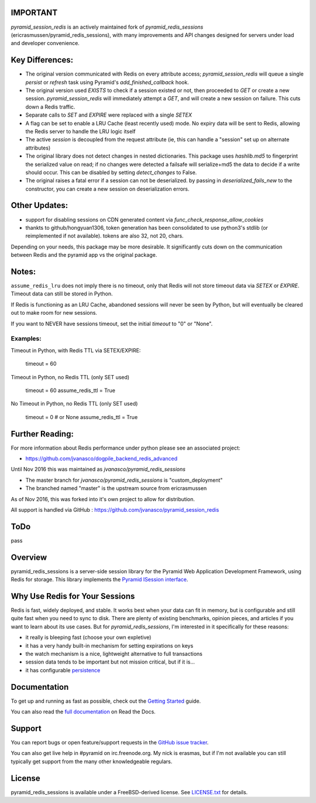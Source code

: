 IMPORTANT
=========

`pyramid_session_redis` is an actively maintained fork of `pyramid_redis_sessions` (ericrasmussen/pyramid_redis_sessions), with many improvements and API changes designed for servers under load and developer convenience.

Key Differences:
================


* The original version communicated with Redis on every attribute access; `pyramid_session_redis` will queue a single `persist` or `refresh` task using Pyramid's `add_finished_callback` hook.
* The original version used `EXISTS` to check if a session existed or not, then proceeded to `GET` or create a new session.  `pyramid_session_redis` will immediately attempt a `GET`, and will create a new session on failure.  This cuts down a Redis traffic.
* Separate calls to `SET` and `EXPIRE` were replaced with a single `SETEX`
* A flag can be set to enable a LRU Cache (least recently used) mode. No expiry data will be sent to Redis, allowing the Redis server to handle the LRU logic itself
* The active `session` is decoupled from the request attribute (ie, this can handle a "session" set up on alternate attributes)
* The original library does not detect changes in nested dictionaries. This package uses `hashlib.md5` to fingerprint the serialized value on read; if no changes were detected a failsafe will serialize+md5 the data to decide if a write should occur. This can be disabled by setting `detect_changes` to False.
* The original raises a fatal error if a session can not be deserialized.  by passing in `deserialized_fails_new` to the constructor, you can create a new session on deserialization errors.

Other Updates:
==============

* support for disabling sessions on CDN generated content via `func_check_response_allow_cookies`
* thankts to github/hongyuan1306, token generation has been consolidated to use python3's stdlib (or reimplemented if not available).  tokens are also 32, not 20, chars.

Depending on your needs, this package may be more desirable.  It significantly cuts down on the communication between Redis and the pyramid app vs the original package.

Notes:
======

``assume_redis_lru`` does not imply there is no timeout, only that Redis will not store timeout data via `SETEX` or `EXPIRE`.  Timeout data can still be stored in Python.

If Redis is functioning as an LRU Cache, abandoned sessions will never be seen by Python, but will eventually be cleared out to make room for new sessions.

If you want to NEVER have sessions timeout, set the initial `timeout` to "0" or "None".

Examples:
---------

Timeout in Python, with Redis TTL via SETEX/EXPIRE:

	timeout = 60

Timeout in Python, no Redis TTL (only SET used)

	timeout = 60
	assume_redis_ttl = True
	
No Timeout in Python, no Redis TTL (only SET used)

	timeout = 0  # or None
	assume_redis_ttl = True


Further Reading:
================


For more information about Redis performance under python please see an associated project:

* https://github.com/jvanasco/dogpile_backend_redis_advanced

Until Nov 2016 this was maintained as `jvanasco/pyramid_redis_sessions`

* The master branch for `jvanasco/pyramid_redis_sessions` is "custom_deployment"
* The branched named "master" is the upstream source from ericrasmussen

As of Nov 2016, this was forked into it's own project to allow for distribution.

All support is handled via GitHub : https://github.com/jvanasco/pyramid_session_redis


ToDo
=====

pass


Overview
========

pyramid_redis_sessions is a server-side session library for the Pyramid Web
Application Development Framework, using Redis for storage. This library
implements the `Pyramid ISession interface <http://docs.pylonsproject.org/projects/pyramid/en/latest/api/interfaces.html#pyramid.interfaces.ISession>`_.


Why Use Redis for Your Sessions
===============================
Redis is fast, widely deployed, and stable. It works best when your data can
fit in memory, but is configurable and still quite fast when you need to sync
to disk. There are plenty of existing benchmarks, opinion pieces, and articles
if you want to learn about its use cases. But for `pyramid_redis_sessions`, I'm
interested in it specifically for these reasons:

* it really is bleeping fast (choose your own expletive)
* it has a very handy built-in mechanism for setting expirations on keys
* the watch mechanism is a nice, lightweight alternative to full transactions
* session data tends to be important but not mission critical, but if it is...
* it has configurable `persistence <http://redis.io/topics/persistence>`_


Documentation
=============

To get up and running as fast as possible, check out the
`Getting Started <http://pyramid-redis-sessions.readthedocs.org/en/latest/gettingstarted.html>`_
guide.

You can also read the
`full documentation <http://pyramid-redis-sessions.readthedocs.org/en/latest/index.html>`_
on Read the Docs.


Support
=======

You can report bugs or open feature/support requests in the
`GitHub issue tracker <https://github.com/ericrasmussen/pyramid_redis_sessions/issues>`_.

You can also get live help in #pyramid on irc.freenode.org. My nick is erasmas,
but if I'm not available you can still typically get support from the many other
knowledgeable regulars.


License
=======

pyramid_redis_sessions is available under a FreeBSD-derived license. See
`LICENSE.txt <https://github.com/ericrasmussen/pyramid_redis_sessions/blob/master/LICENSE.txt>`_
for details.
